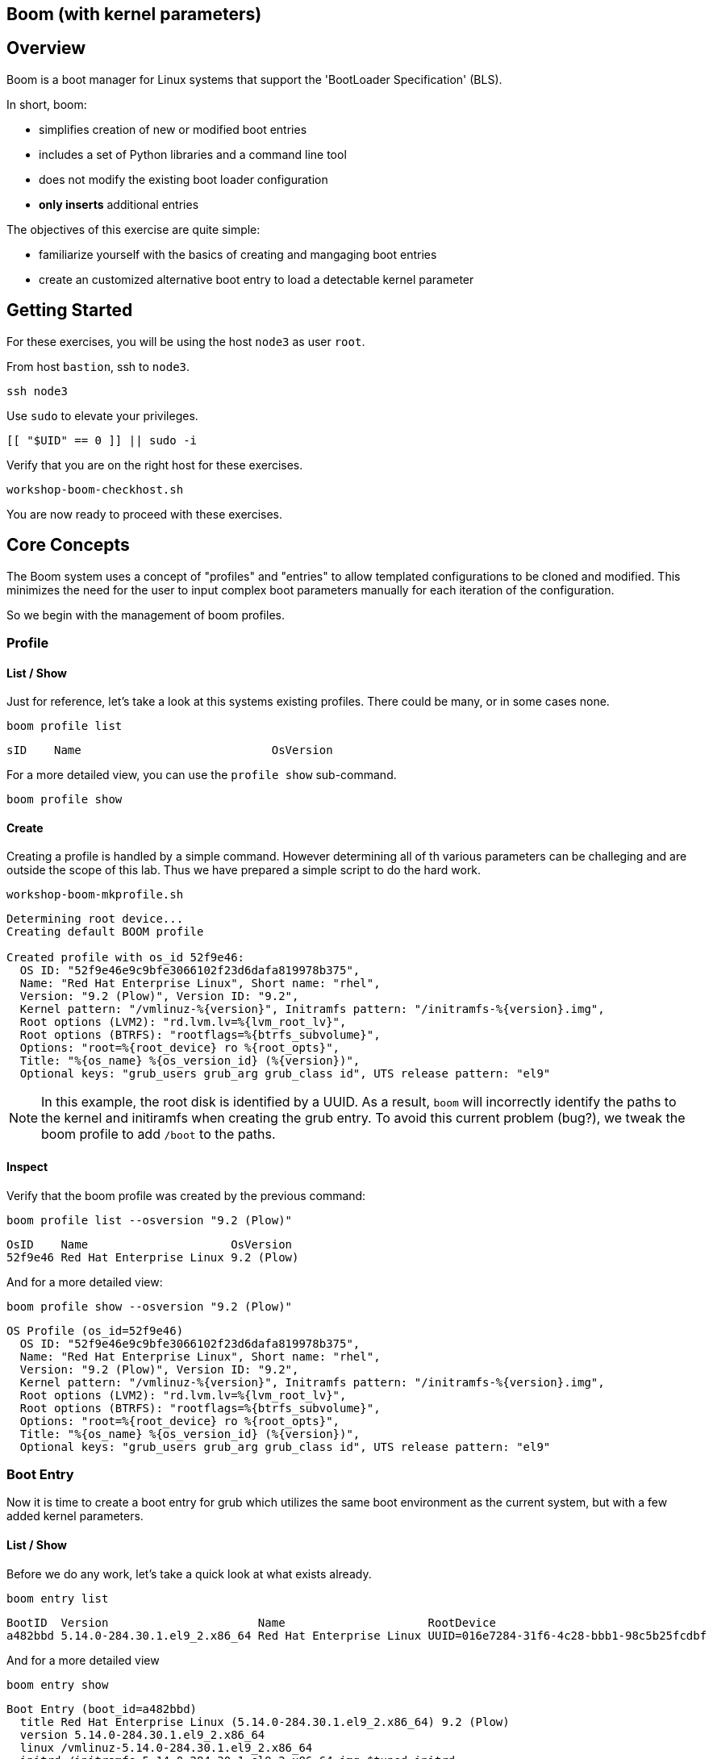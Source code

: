 == Boom (with kernel parameters)

== Overview

Boom is a boot manager for Linux systems that support the 'BootLoader Specification' (BLS).

In short, boom:

  * simplifies creation of new or modified boot entries
  * includes a set of Python libraries and a command line tool
  * does not modify the existing boot loader configuration
  * *only inserts* additional entries

The objectives of this exercise are quite simple:

  * familiarize yourself with the basics of creating and mangaging boot entries
  * create an customized alternative boot entry to load a detectable kernel parameter

== Getting Started

For these exercises, you will be using the host `node3` as user `root`.

From host `bastion`, ssh to `node3`.

[{format_cmd_exec}]
----
ssh node3
----

Use `sudo` to elevate your privileges.

[{format_cmd_exec}]
----
[[ "$UID" == 0 ]] || sudo -i
----

Verify that you are on the right host for these exercises.

[{format_cmd_exec}]
----
workshop-boom-checkhost.sh
----

You are now ready to proceed with these exercises.

== Core Concepts

The Boom system uses a concept of "profiles" and "entries" to allow templated configurations to be cloned and modified.  This minimizes the need for the user to input complex boot parameters manually for each iteration of the configuration.

So we begin with the management of boom profiles.

=== Profile

==== List / Show

Just for reference, let's take a look at this systems existing profiles.  There could be many, or in some cases none.

[{format_cmd_exec}]
----
boom profile list
----

[{format_plain}]
----
sID    Name                            OsVersion
----

For a more detailed view, you can use the `profile show` sub-command.

[{format_cmd_exec}]
----
boom profile show
----

==== Create

Creating a profile is handled by a simple command.  However determining all of th various parameters
can be challeging and are outside the scope of this lab.  Thus we have prepared a simple script to do the hard work.

[{format_cmd_exec}]
----
workshop-boom-mkprofile.sh
----

[source,bash]
----
Determining root device...
Creating default BOOM profile

Created profile with os_id 52f9e46:
  OS ID: "52f9e46e9c9bfe3066102f23d6dafa819978b375",
  Name: "Red Hat Enterprise Linux", Short name: "rhel",
  Version: "9.2 (Plow)", Version ID: "9.2",
  Kernel pattern: "/vmlinuz-%{version}", Initramfs pattern: "/initramfs-%{version}.img",
  Root options (LVM2): "rd.lvm.lv=%{lvm_root_lv}",
  Root options (BTRFS): "rootflags=%{btrfs_subvolume}",
  Options: "root=%{root_device} ro %{root_opts}",
  Title: "%{os_name} %{os_version_id} (%{version})",
  Optional keys: "grub_users grub_arg grub_class id", UTS release pattern: "el9"
----

NOTE: In this example, the root disk is identified by a UUID.  As a result, `boom` will incorrectly identify the paths to the kernel and initiramfs when creating the grub entry.  To avoid this current problem (bug?), we tweak the boom profile to add `/boot` to the paths.

==== Inspect

Verify that the boom profile was created by the previous command:

[{format_cmd_exec}]
----
boom profile list --osversion "9.2 (Plow)"
----

[{format_cmd_output}]
----
OsID    Name                     OsVersion
52f9e46 Red Hat Enterprise Linux 9.2 (Plow)
----

And for a more detailed view:

[{format_cmd_exec}]
----
boom profile show --osversion "9.2 (Plow)"
----

[source,bash]
----
OS Profile (os_id=52f9e46)
  OS ID: "52f9e46e9c9bfe3066102f23d6dafa819978b375",
  Name: "Red Hat Enterprise Linux", Short name: "rhel",
  Version: "9.2 (Plow)", Version ID: "9.2",
  Kernel pattern: "/vmlinuz-%{version}", Initramfs pattern: "/initramfs-%{version}.img",
  Root options (LVM2): "rd.lvm.lv=%{lvm_root_lv}",
  Root options (BTRFS): "rootflags=%{btrfs_subvolume}",
  Options: "root=%{root_device} ro %{root_opts}",
  Title: "%{os_name} %{os_version_id} (%{version})",
  Optional keys: "grub_users grub_arg grub_class id", UTS release pattern: "el9"
----

=== Boot Entry

Now it is time to create a boot entry for grub which utilizes the same
boot environment as the current system, but with a few added kernel parameters.

==== List / Show

Before we do any work, let's take a quick look at what exists already.

[{format_cmd_exec}]
----
boom entry list
----

[{format_cmd_output}]
----
BootID  Version                      Name                     RootDevice
a482bbd 5.14.0-284.30.1.el9_2.x86_64 Red Hat Enterprise Linux UUID=016e7284-31f6-4c28-bbb1-98c5b25fcdbf
----

And for a more detailed view

[{format_cmd_exec}]
----
boom entry show
----

[{format_cmd_output}]
----
Boot Entry (boot_id=a482bbd)
  title Red Hat Enterprise Linux (5.14.0-284.30.1.el9_2.x86_64) 9.2 (Plow)
  version 5.14.0-284.30.1.el9_2.x86_64
  linux /vmlinuz-5.14.0-284.30.1.el9_2.x86_64
  initrd /initramfs-5.14.0-284.30.1.el9_2.x86_64.img $tuned_initrd
  options root=UUID=016e7284-31f6-4c28-bbb1-98c5b25fcdbf console=ttyS0,115200n8 console=tty0 net.ifnames=0 rd.blacklist=nouveau nvme_core.io_timeout=4294967295 crashkernel=1G-4G:192M,4G-64G:256M,64G-:512M $tuned_params
  grub_users $grub_users
  grub_arg --unrestricted
  grub_class rhel
----

==== Create

First we need to determine the root device.  We can do this by inspecting the current kernel's boot commandline.

[{format_cmd_exec}]
----
cat /proc/cmdline
----

[{format_cmd_output}]
----
BOOT_IMAGE=(hd0,gpt3)/vmlinuz-5.14.0-284.30.1.el9_2.x86_64 root=UUID=016e7284-31f6-4c28-bbb1-98c5b25fcdbf console=ttyS0,115200n8 console=tty0 net.ifnames=0 rd.blacklist=nouveau nvme_core.io_timeout=4294967295 crashkernel=1G-4G:192M,4G-64G:256M,64G-:512M
----

We can further isolate the undesired parameters with a simple grep.

[{format_cmd_exec}]
----
grep -o '\broot=[^ ]*' /proc/cmdline
----

[{format_cmd_output}]
----
root=UUID=016e7284-31f6-4c28-bbb1-98c5b25fcdbf
----

NOTE: In this scenario, the boot device is listed by a UUID.  Depending on the lab environment, you could see a logical volume name or a physcial device path.

Now we need to get to the actual device (or lvm) path.  Although this logic is not complicated, it's not really the focus of this exercise, so you've been provided another workshop-script.

[{format_cmd_exec}]
----
workshop-boom-mkentry.sh
----

[{format_cmd_output}]
----
Determining root device...
UUID reduction if necessary...
Creating GRUB2 entry...

DEBUG: boom create --title 'RHEL 9 Workshop' --root-device /dev/nvme0n1p4

Created entry with boot_id 4b36f16:
  title RHEL 9 Workshop
  machine-id ec2486de3bb2e99bbb39853600f8317b
  version 5.14.0-284.30.1.el9_2.x86_64
  linux /vmlinuz-5.14.0-284.30.1.el9_2.x86_64
  initrd /initramfs-5.14.0-284.30.1.el9_2.x86_64.img
  options root=/dev/nvme0n1p4 ro
  grub_users $grub_users
  grub_arg --unrestricted
  grub_class kernel
----

==== Inspect

Take a look at currently configured boom-boot entries.

[{format_cmd_exec}]
----
boom entry list
----

[{format_cmd_output}]
----
BootID  Version                      Name                     RootDevice
a482bbd 5.14.0-284.30.1.el9_2.x86_64 Red Hat Enterprise Linux UUID=016e7284-31f6-4c28-bbb1-98c5b25fcdbf
4b36f16 5.14.0-284.30.1.el9_2.x86_64 Red Hat Enterprise Linux /dev/nvme0n1p4
----

Show details about our boom-boot entry.

[{format_cmd_exec}]
----
export BOOM_BOOTID=$(boom entry list --title "RHEL 9 Workshop" -o bootid,title | grep -m 1 Workshop | awk '{print $1}')
boom entry show $BOOM_BOOTID
----

[{format_cmd_output}]
----
Boot Entry (boot_id=4b36f16)
  title RHEL 9 Workshop
  machine-id ec2486de3bb2e99bbb39853600f8317b
  version 5.14.0-284.30.1.el9_2.x86_64
  linux /vmlinuz-5.14.0-284.30.1.el9_2.x86_64
  initrd /initramfs-5.14.0-284.30.1.el9_2.x86_64.img
  options root=/dev/nvme0n1p4 ro
  grub_users $grub_users
  grub_arg --unrestricted
  grub_class kernel
----

==== Delete

[{format_cmd_exec}]
----
export BOOM_BOOTID=$(boom entry list --title "RHEL 9 Workshop" -o bootid,title | grep -m 1 Workshop | awk '{print $1}')
boom entry delete $BOOM_BOOTID
----

== Exercise: Custom Kernel Options

=== Profile

The profile we will use was created during the Core Concepts exercise above.
Let's take a look at the details to confirm everthing is in order.

[{format_cmd_exec}]
----
boom profile show --osversion "9.2 (Plow)"
----

[source,bash]
----
OS Profile (os_id=52f9e46)
  OS ID: "52f9e46e9c9bfe3066102f23d6dafa819978b375",
  Name: "Red Hat Enterprise Linux", Short name: "rhel",
  Version: "9.2 (Plow)", Version ID: "9.2",
  Kernel pattern: "/vmlinuz-%{version}", Initramfs pattern: "/initramfs-%{version}.img",
  Root options (LVM2): "rd.lvm.lv=%{lvm_root_lv}",
  Root options (BTRFS): "rootflags=%{btrfs_subvolume}",
  Options: "root=%{root_device} ro %{root_opts}",
  Title: "%{os_name} %{os_version_id} (%{version})",
  Optional keys: "grub_users grub_arg grub_class id", UTS release pattern: "el9"
----

=== Boot Entry

Again, to avoid some of the complexities considered outside the scope this lab we will
run a prepared script to configure the boot entry.

[{format_cmd_exec}]
----
workshop-boom-mkentry-custom.sh
----

[{format_cmd_output}]
----
Determining root device...
UUID reduction if necessary...
Creating GRUB2 entry...

DEBUG: boom create --title 'RHEL 9 Workshop' --root-device /dev/nvme0n1p4 -a custom_value=true

Created entry with boot_id ffe2f1e:
  title RHEL 9 Workshop
  machine-id ec2486de3bb2e99bbb39853600f8317b
  version 5.14.0-284.30.1.el9_2.x86_64
  linux /vmlinuz-5.14.0-284.30.1.el9_2.x86_64
  initrd /initramfs-5.14.0-284.30.1.el9_2.x86_64.img
  options root=/dev/nvme0n1p4 ro custom_value=true
  grub_users $grub_users
  grub_arg --unrestricted
  grub_class kernel
----

Notice in the options that we slipped in the `custom_value=true`.

=== GRUB: Set Default Entry

WARNING: If possible, bring up the virtual machine console for node3 before proceeding.

Before reboot, there are 2 options to invoke the right loader at restart:
  . enter the GRUB menu at startup and select at boot time
  . use grub-set-default to pre-select which one to load by default

We are going to opt for pre-select since it's easier to script.  Use the following workshop to inspect
the currently configured GRUB menu options.

[{format_cmd_exec}]
----
workshop-boom-grublist.sh
----

[{format_cmd_output}]
----
     0  title="Red Hat Enterprise Linux (5.14.0-284.30.1.el9_2.x86_64) 9.2 (Plow)"
     1  title="RHEL 9 Workshop"
----

Let us now inspect the GRUB configuration for `RHEL 9 Workshop`.  The following
complicated command figures out the index on your system.

[{format_cmd_exec}]
----
grubby --info=$(workshop-boom-grublist.sh | grep -m1 "Workshop" | awk '{print $1}')
----

[{format_cmd_output}]
----
index=1
kernel="/boot/vmlinuz-5.14.0-284.30.1.el9_2.x86_64"
args="ro custom_value=true"
root="/dev/nvme0n1p4"
initrd="/boot/initramfs-5.14.0-284.30.1.el9_2.x86_64.img"
title="RHEL 9 Workshop"
id="ec2486de3bb2e99bbb39853600f8317b-ffe2f1e-5.14.0-284.30.1.el9_2.x86_64"
----

WARNING: *DO NOT PROCEED* unless both `kernel=` and `initrd=` include the path `/boot/<filename>`.

We want to reboot to our "RHEL 9 Workshop", so we need to isolate and use the "index" from above.

[{format_cmd_exec}]
----
eval $(grubby --info=$(workshop-boom-grublist.sh | grep -m1 "Workshop" | awk '{print $1}')| grep index)
grub2-set-default $index
----

=== Inspect

Verify that the parameters stuck.  Notice that "saved_entry=1", that's what we want.

[{format_cmd_exec}]
----
grub2-editenv list
----

[{format_cmd_output}]
----
saved_entry=1
boot_success=1
----

=== Reboot

We will now reset our host and boot with the alternate kernel arguments.

[{format_cmd_exec}]
----
reboot
----

=== Validate

Once the host is back online, ssh to back to `node3` and verify that the alternate kernel parameters are active.

[{format_cmd_exec}]
----
ssh node3
----

[{format_cmd_exec}]
----
cat /proc/cmdline
----

[{format_cmd_output}]
----
BOOT_IMAGE=(hd0,gpt3)/vmlinuz-5.14.0-70.13.1.el9_0.x86_64 root=/dev/nvme0n1p4 ro custom_value=true
----

Confirm that the custom key-value is now part of the kernel boot options.

== Conclusion

Wahoo! You are done.  If you have any questions, please ask.

Time to finish this unit and return the shell to it's home position.

[{format_cmd_exec}]
----
workshop-finish-exercise.sh
----

== Additional Resources

  * link:https://github.com/bmr-cymru/boom[Boom project page]
  * link:https://github.com/bmr-cymru/snapshot-boot-docs[Boot to snapshot documentation]
  * link:https://systemd.io/BOOT_LOADER_SPECIFICATION[BootLoader Specification]
  * link:https://www.sourceware.org/lvm2/[LVM2 resource page]
  * link:http://sources.redhat.com/dm/[Device-mapper resource page]

[discrete]
== End of Unit
